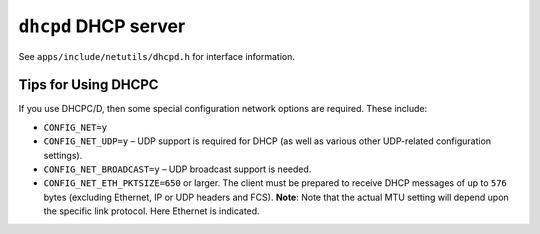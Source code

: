 =====================
``dhcpd`` DHCP server
=====================

See ``apps/include/netutils/dhcpd.h`` for interface information.

Tips for Using DHCPC
--------------------

If you use DHCPC/D, then some special configuration network options are
required. These include:

- ``CONFIG_NET=y``
- ``CONFIG_NET_UDP=y`` – UDP support is required for DHCP (as well as various
  other UDP-related configuration settings).
- ``CONFIG_NET_BROADCAST=y`` – UDP broadcast support is needed.
- ``CONFIG_NET_ETH_PKTSIZE=650`` or larger. The client must be prepared to receive
  DHCP messages of up to ``576`` bytes (excluding Ethernet, IP  or UDP headers and
  FCS). **Note**: Note that the actual MTU setting will depend upon the specific
  link protocol. Here Ethernet is indicated.
